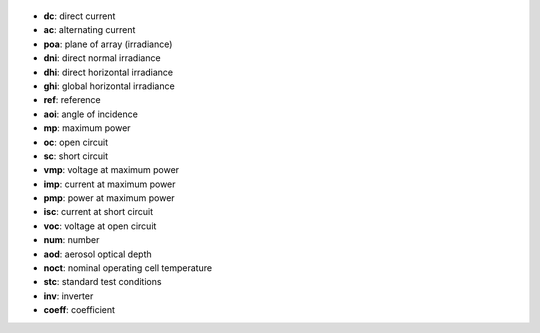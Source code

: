 
  .. _dc:

* **dc**: direct current

  .. _ac:

* **ac**: alternating current

  .. _poa:

* **poa**: plane of array (irradiance)

  .. _dni:

* **dni**: direct normal irradiance

  .. _dhi:

* **dhi**: direct horizontal irradiance

  .. _ghi:

* **ghi**: global horizontal irradiance

  .. _ref:

* **ref**: reference

  .. _aoi:

* **aoi**: angle of incidence

  .. _mp:

* **mp**: maximum power

  .. _oc:

* **oc**: open circuit

  .. _sc:

* **sc**: short circuit

  .. _vmp:

* **vmp**: voltage at maximum power

  .. _imp:

* **imp**: current at maximum power

  .. _pmp:

* **pmp**: power at maximum power

  .. _isc:

* **isc**: current at short circuit

  .. _voc:

* **voc**: voltage at open circuit

  .. _num:

* **num**: number

  .. _aod:

* **aod**: aerosol optical depth

  .. _noct:

* **noct**: nominal operating cell temperature

  .. _stc:

* **stc**: standard test conditions

  .. _inv:

* **inv**: inverter

  .. _coeff:

* **coeff**: coefficient